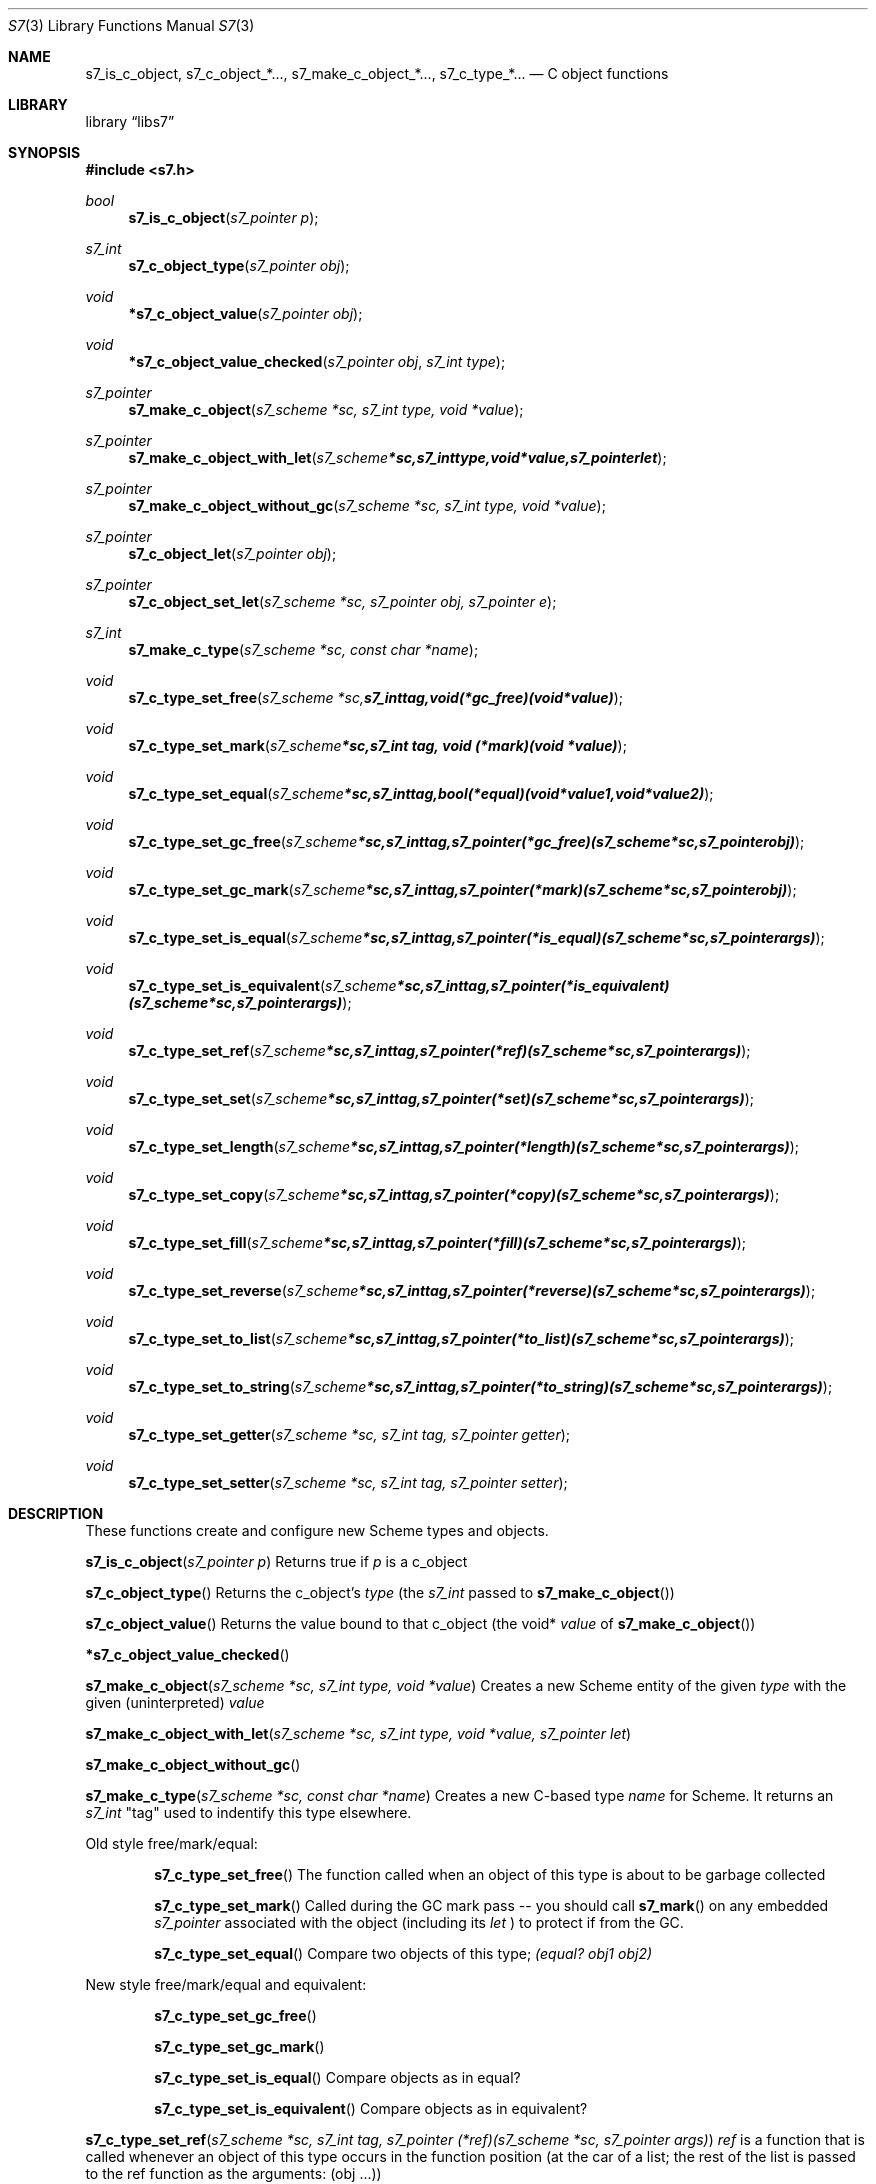 .Dd July 10, 2021
.Dt S7 3
.Os
.Sh NAME
.Nm s7_is_c_object,
.Nm s7_c_object_*...,
.Nm s7_make_c_object_*...,
.Nm s7_c_type_*...
.Nd C object functions
.Sh LIBRARY
.Lb libs7
.Sh SYNOPSIS
.In s7.h
.Ft bool
.Fn s7_is_c_object "s7_pointer p"
.Ft s7_int
.Fn s7_c_object_type "s7_pointer obj"
.Ft void
.Fn *s7_c_object_value "s7_pointer obj"
.Ft void
.Fn *s7_c_object_value_checked "s7_pointer obj" "s7_int type"
.Ft s7_pointer
.Fn s7_make_c_object "s7_scheme *sc, s7_int type, void *value"
.Ft s7_pointer
.Fn s7_make_c_object_with_let "s7_scheme *sc, s7_int type, void *value, s7_pointer let"
.Ft s7_pointer
.Fn s7_make_c_object_without_gc "s7_scheme *sc, s7_int type, void *value"
.Ft s7_pointer
.Fn s7_c_object_let "s7_pointer obj"
.Ft s7_pointer
.Fn s7_c_object_set_let "s7_scheme *sc, s7_pointer obj, s7_pointer e"
.Ft s7_int
.Fn s7_make_c_type "s7_scheme *sc, const char *name"
.Ft void
.Fn s7_c_type_set_free "s7_scheme *sc, s7_int tag, void (*gc_free)(void *value)"
.Ft void
.Fn s7_c_type_set_mark "s7_scheme *sc, s7_int tag, void (*mark)(void *value)"
.Ft void
.Fn s7_c_type_set_equal "s7_scheme *sc, s7_int tag, bool (*equal)(void *value1, void *value2)"
.Ft void
.Fn s7_c_type_set_gc_free "s7_scheme *sc, s7_int tag, s7_pointer (*gc_free)   (s7_scheme *sc, s7_pointer obj)"
.Ft void
.Fn s7_c_type_set_gc_mark "s7_scheme *sc, s7_int tag, s7_pointer (*mark)      (s7_scheme *sc, s7_pointer obj)"
.Ft void
.Fn s7_c_type_set_is_equal "s7_scheme *sc, s7_int tag, s7_pointer (*is_equal)  (s7_scheme *sc, s7_pointer args)"
.Ft void
.Fn s7_c_type_set_is_equivalent "s7_scheme *sc, s7_int tag, s7_pointer (*is_equivalent)(s7_scheme *sc, s7_pointer args)"
.Ft void
.Fn s7_c_type_set_ref "s7_scheme *sc, s7_int tag, s7_pointer (*ref)       (s7_scheme *sc, s7_pointer args)"
.Ft void
.Fn s7_c_type_set_set "s7_scheme *sc, s7_int tag, s7_pointer (*set)       (s7_scheme *sc, s7_pointer args)"
.Ft void
.Fn s7_c_type_set_length "s7_scheme *sc, s7_int tag, s7_pointer (*length)    (s7_scheme *sc, s7_pointer args)"
.Ft void
.Fn s7_c_type_set_copy "s7_scheme *sc, s7_int tag, s7_pointer (*copy)      (s7_scheme *sc, s7_pointer args)"
.Ft void
.Fn s7_c_type_set_fill "s7_scheme *sc, s7_int tag, s7_pointer (*fill)      (s7_scheme *sc, s7_pointer args)"
.Ft void
.Fn s7_c_type_set_reverse "s7_scheme *sc, s7_int tag, s7_pointer (*reverse)   (s7_scheme *sc, s7_pointer args)"
.Ft void
.Fn s7_c_type_set_to_list "s7_scheme *sc, s7_int tag, s7_pointer (*to_list)   (s7_scheme *sc, s7_pointer args)"
.Ft void
.Fn s7_c_type_set_to_string "s7_scheme *sc, s7_int tag, s7_pointer (*to_string) (s7_scheme *sc, s7_pointer args)"
.Ft void
.Fn s7_c_type_set_getter "s7_scheme *sc, s7_int tag, s7_pointer getter"
.Ft void
.Fn s7_c_type_set_setter "s7_scheme *sc, s7_int tag, s7_pointer setter"

.Sh DESCRIPTION
These functions create and configure new Scheme types and objects.
.Pp
.Fn s7_is_c_object "s7_pointer p"
Returns true if
.Em p
is a c_object
.Pp
.Fn s7_c_object_type
Returns the c_object's
.Em type
(the
.Em s7_int
passed to
.Sm off
.Fn s7_make_c_object
)
.Sm on
.Pp
.Fn s7_c_object_value
Returns the value bound to that c_object (the void*
.Em value
of
.Sm off
.Fn s7_make_c_object
)
.Sm on
.Pp
.Fn *s7_c_object_value_checked
.Pp
.Fn s7_make_c_object "s7_scheme *sc, s7_int type, void *value"
Creates a new Scheme entity of the given
.Em type
with the given (uninterpreted)
.Em value
.Pp
.Fn s7_make_c_object_with_let "s7_scheme *sc, s7_int type, void *value, s7_pointer let"
.Pp
.Fn s7_make_c_object_without_gc
.Pp
.Fn s7_make_c_type "s7_scheme *sc, const char *name"
Creates a new C-based type
.Em name
for Scheme.
It returns an
.Em s7_int
"tag" used to indentify this type elsewhere.
.Pp
Old style free/mark/equal:
.Bl -inset -offset indent
.It
.Fn s7_c_type_set_free
The function called when an object of this type is about to be garbage collected
.It
.Fn s7_c_type_set_mark
Called during the GC mark pass -- you should call
.Fn s7_mark
on any embedded
.Em s7_pointer
associated with the object (including its
.Em let
) to protect if from the GC.
.It
.Fn s7_c_type_set_equal
Compare two objects of this type;
.Em (equal? obj1 obj2)
.El
.Pp
New style free/mark/equal and equivalent:
.Bl -inset -offset indent
.It
.Fn s7_c_type_set_gc_free
.It
.Fn s7_c_type_set_gc_mark
.It
.Fn s7_c_type_set_is_equal
Compare objects as in equal?
.It
.Fn s7_c_type_set_is_equivalent
Compare objects as in equivalent?
.El
.Pp
.Fn s7_c_type_set_ref "s7_scheme *sc, s7_int tag, s7_pointer (*ref)(s7_scheme *sc, s7_pointer args)"
.Em ref
is a function that is called whenever an object of this type occurs in the function position (at the car of a list; the rest of the list is passed to the ref function as the arguments: (obj ...))
.Pp
.Fn s7_c_type_set_set
A function that is called whenever an object of this type occurs as the target of a generalized set! (set! (obj ...) val)
.Pp
.Fn s7_c_type_set_length
The function called when the object is asked what its length is.
.Pp
.Fn s7_c_type_set_copy
The function called when a copy of the object is needed.
.Pp
.Fn s7_c_type_set_fill
The function called to fill the object with some value.
.Pp
.Fn s7_c_type_set_reverse
Similarly...
.Pp
.Fn s7_c_type_set_to_list
.Pp
.Fn s7_c_type_set_to_string
object->string for an object of this type
.Pp
.Fn s7_c_type_set_getter
.Pp
.Fn s7_c_type_set_setter
.Pp
.Fn s7_mark
Marks any Scheme c_object as in-use (use this in the mark function to mark any embedded s7_pointer variables).
.Pp
The
.Fn s7_c_type_set_getter
and
.Fn s7_c_type_set_setter
functions help the optimizer handle applicable c-objects.
The
.Em let
in
.Fn s7_make_c_object_with_let
and
.Fn s7_c_object_set_let
needs to be GC protected by marking it in the c_object's mark function.
.Sh RETURN VALUES
Upon successful completion
.Fn fopen ,
.Fn fdopen ,
.Fn freopen
and
.Fn fmemopen
return a
.Tn FILE
pointer.
Otherwise,
.Dv NULL
is returned and the global variable
.Va errno
is set to indicate the error.
.Sh ERRORS
.Bl -tag -width Er
.It Bq Er EINVAL
The
.Fa mode
argument
to
.Fn fopen ,
.Fn fdopen ,
.Fn freopen ,
or
.Fn fmemopen
was invalid.
.El
.Pp
The
.Fn fopen ,
.Fn fdopen ,
.Fn freopen
and
.Fn fmemopen
functions
may also fail and set
.Va errno
for any of the errors specified for the routine
.Xr malloc 3 .
.Pp
The
.Fn fopen
function
may also fail and set
.Va errno
for any of the errors specified for the routine
.Xr open 2 .
.Pp
The
.Fn fdopen
function
may also fail and set
.Va errno
for any of the errors specified for the routine
.Xr fcntl 2 .
.Pp
The
.Fn freopen
function
may also fail and set
.Va errno
for any of the errors specified for the routines
.Xr open 2 ,
.Xr fclose 3
and
.Xr fflush 3 .
.Pp
The
.Fn fmemopen
function
may also fail and set
.Va errno
if the
.Fa size
argument is 0.
.Sh SEE ALSO
.Xr open 2 ,
.Xr fclose 3 ,
.Xr fileno 3 ,
.Xr fseek 3 ,
.Xr funopen 3
.Sh STANDARDS
The
.Fn fopen
and
.Fn freopen
functions
conform to
.St -isoC ,
with the exception of the
.Dq Li x
mode option which conforms to
.St -isoC-2011 .
The
.Fn fdopen
function
conforms to
.St -p1003.1-88 .
The
.Dq Li e
mode option does not conform to any standard
but is also supported by glibc.
The
.Fn fmemopen
function
conforms to
.St -p1003.1-2008 .
The
.Dq Li b
mode does not conform to any standard
but is also supported by glibc.
